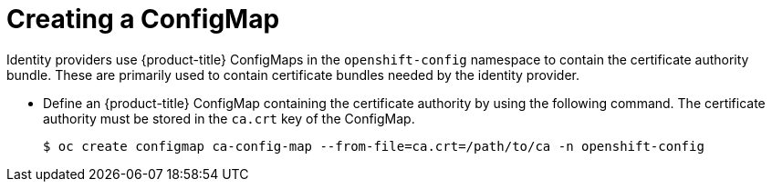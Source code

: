 // Module included in the following assemblies:
//
// * authentication/identity_providers/configuring-basic-authentication-identity-provider.adoc
// * authentication/identity_providers/configuring-github-identity-provider.adoc
// * authentication/identity_providers/configuring-gitlab-identity-provider.adoc
// * authentication/identity_providers/configuring-ldap-identity-provider.adoc
// * authentication/identity_providers/configuring-oidc-identity-provider.adoc
// * authentication/identity_providers/configuring-request-header-identity-provider.adoc

[id="identity-provider-creating-configmap_{context}"]
= Creating a ConfigMap

Identity providers use {product-title} ConfigMaps in the `openshift-config`
namespace to contain the certificate authority bundle. These are primarily
used to contain certificate bundles needed by the identity provider.

* Define an {product-title} ConfigMap containing the
certificate authority by using the following command. The certificate
authority must be stored in the `ca.crt` key of the ConfigMap.
+
[source,terminal]
----
$ oc create configmap ca-config-map --from-file=ca.crt=/path/to/ca -n openshift-config
----
